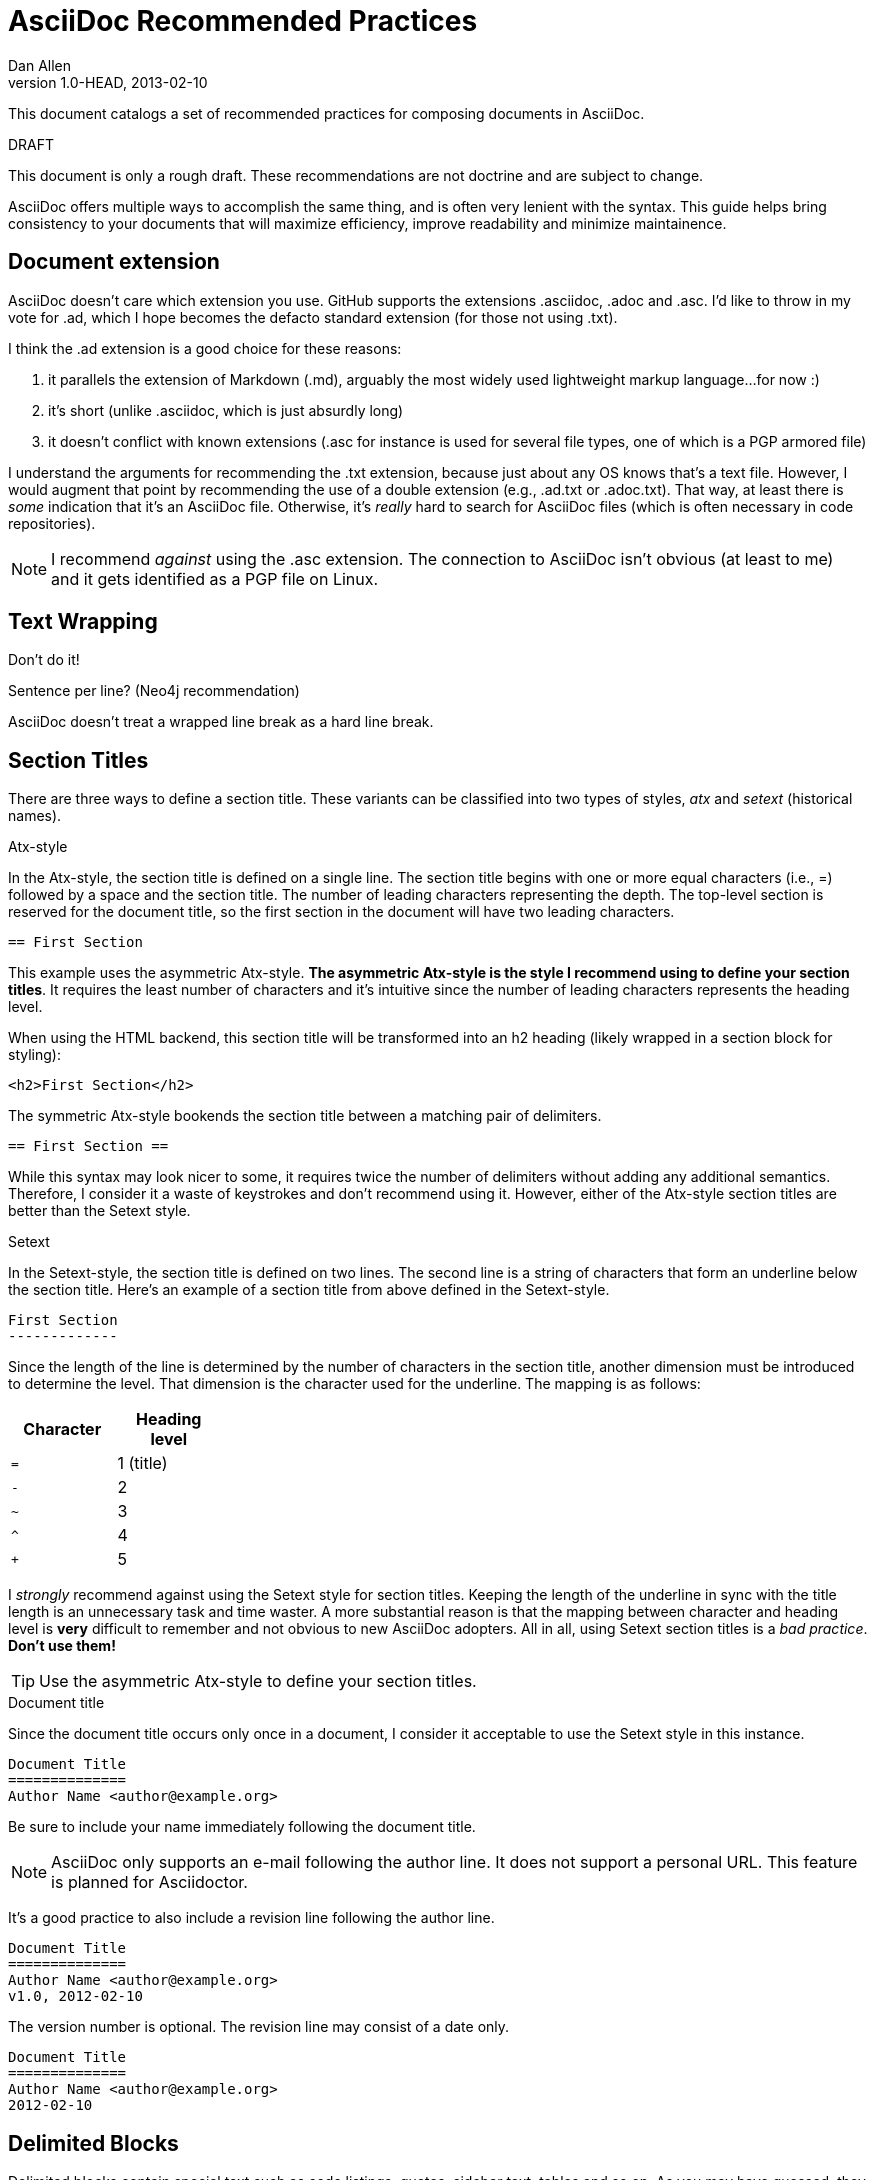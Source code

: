= AsciiDoc Recommended Practices
Dan Allen
v1.0-HEAD, 2013-02-10
:description: This document catalogs a set of recommended practices for composing documents in AsciiDoc.
:awestruct-layout: base

{description}

.DRAFT
****
This document is only a rough draft. These recommendations are not doctrine and are subject to change.
****

AsciiDoc offers multiple ways to accomplish the same thing, and is often very lenient with the syntax. This guide helps bring consistency to your documents that will maximize efficiency, improve readability and minimize maintainence.

== Document extension

AsciiDoc doesn't care which extension you use. GitHub supports the extensions +.asciidoc+, +.adoc+ and +.asc+. I'd like to throw in my vote for +.ad+, which I hope becomes the defacto standard extension (for those not using +.txt+).

I think the +.ad+ extension is a good choice for these reasons:

. it parallels the extension of Markdown (+.md+), arguably the most widely used lightweight markup language...for now :)
. it's short (unlike +.asciidoc+, which is just absurdly long)
. it doesn't conflict with known extensions (+.asc+ for instance is used for several file types, one of which is a PGP armored file)

I understand the arguments for recommending the +.txt+ extension, because just about any OS knows that's a text file. However, I would augment that point by recommending the use of a double extension (e.g., +.ad.txt+ or +.adoc.txt+). That way, at least there is _some_ indication that it's an AsciiDoc file. Otherwise, it's _really_ hard to search for AsciiDoc files (which is often necessary in code repositories).

NOTE: I recommend _against_ using the +.asc+ extension. The connection to AsciiDoc isn't obvious (at least to me) and it gets identified as a PGP file on Linux.

== Text Wrapping

Don't do it!

Sentence per line? (Neo4j recommendation)

AsciiDoc doesn't treat a wrapped line break as a hard line break.

== Section Titles

There are three ways to define a section title. These variants can be classified into two types of styles, _atx_ and _setext_ (historical names).

.Atx-style

In the Atx-style, the section title is defined on a single line. The section title begins with one or more equal characters (i.e., +=+) followed by a space and the section title. The number of leading characters representing the depth. The top-level section is reserved for the document title, so the first section in the document will have two leading characters.

 == First Section

This example uses the asymmetric Atx-style. *The asymmetric Atx-style is the style I recommend using to define your section titles*. It requires the least number of characters and it's intuitive since the number of leading characters represents the heading level.

When using the HTML backend, this section title will be transformed into an h2 heading (likely wrapped in a section block for styling):

 <h2>First Section</h2>

The symmetric Atx-style bookends the section title between a matching pair of delimiters.

 == First Section ==

While this syntax may look nicer to some, it requires twice the number of delimiters without adding any additional semantics. Therefore, I consider it a waste of keystrokes and don't recommend using it. However, either of the Atx-style section titles are better than the Setext style.

.Setext

In the Setext-style, the section title is defined on two lines. The second line is a string of characters that form an underline below the section title. Here's an example of a section title from above defined in the Setext-style.

 First Section
 -------------

Since the length of the line is determined by the number of characters in the section title, another dimension must be introduced to determine the level. That dimension is the character used for the underline. The mapping is as follows:

[cols="1m,1", width="25%", options="header"]
|===
|Character | Heading level
|=         | 1 (title)
|-         | 2
|~         | 3
|^         | 4
|+         | 5
|===

I _strongly_ recommend against using the Setext style for section titles. Keeping the length of the underline in sync with the title length is an unnecessary task and time waster. A more substantial reason is that the mapping between character and heading level is *very* difficult to remember and not obvious to new AsciiDoc adopters. All in all, using Setext section titles is a _bad practice_. *Don't use them!*

TIP: Use the asymmetric Atx-style to define your section titles.

.Document title

Since the document title occurs only once in a document, I consider it acceptable to use the Setext style in this instance.

 Document Title
 ==============
 Author Name <author@example.org>

Be sure to include your name immediately following the document title.

NOTE: AsciiDoc only supports an e-mail following the author line. It does not support a personal URL. This feature is planned for Asciidoctor.

It's a good practice to also include a revision line following the author line.

 Document Title
 ==============
 Author Name <author@example.org>
 v1.0, 2012-02-10

The version number is optional. The revision line may consist of a date only.

 Document Title
 ==============
 Author Name <author@example.org>
 2012-02-10

== Delimited Blocks

Delimited blocks contain special text such as code listings, quotes, sidebar text, tables and so on. As you may have guessed, they are bounded by a string of delimiters. The delimiters are defined on a line by themselves. The content goes in between the delimiter lines. Here's an example of a listing:

 ----
 $ asciidoc -b html5 recommended-practices.ad
 ----

Delimited blocks require four or more repeating characters on a line by themselves to mark the boundary of the block. The one exception is the open block, which only requires two +-+ repeating characters.

You may be tempting to extend the line furthur, either to a predetermined length or to match the length of the content.

 --------------------------------------------
 $ asciidoc -b html5 recommended-practices.ad
 --------------------------------------------

*Don't do this!*

Maintaining long delimiter lines is _a colossal waste of time_, not to mention arbitrary and error prone. I strong urge you to _use the minimum number of characters necessary_ to form a delimited block and move on to drafting the content. The reader will never see these long strings of delimiters anyway since they are not carried over to the output (HTML, DocBook, etc).

NOTE: AsciiDoc does not enforce that the length of the line that opens the delimited block match the length of the line that closes the delimited block, but I think _it should_. Asciidoctor enforces this requirement, so make sure they match.

== Attributes (i.e., Variables)

TODO

What they are, use them to stay DRY, such as URLs

.DRY URLs

.Positional attributes

Save some typing

.Numbering

 {counter:counter-name}

== Document settings

Document settings are configured using attribute entries immediately following the document title (without any blank lines in between). There are several options of interest.

.Section numbering

You can enable numbering of sections using the +numbered+ attribute (off by default).

 :numbered:

.Document description

You can set the description of the document using the +description+ attribute. The description is included in the header of the document.

 :description: This document catalogs a set of recommended practices for writing in AsciiDoc.

You can break any attribute value across several lines by ending the lines in a +{plus}+ preceded by a space.

 :description: This document catalogs a set of recommended practices +
               for composing documents in AsciiDoc.

You can use this text anywhere in the document by referencing it as an attribute.

 {description}

.Section title IDs and ID prefixes

IDs are generated for each section title by default. The ID is generated from the section title, prefixed with an underscore (i.e., +_+) by default. You can change the prefix using the +idprefix+ attribute.

 :idprefix: -

If you want to remove the prefix, assign it to an empty value:

 :idprefix:

To disable the auto-generation of section IDs, unset the +sectids+ attribute:

 :sectids!:

.Table of contents

Set the +toc+ attribute to activate an auto-generated table of contents at the top of document:

 :toc:

== Images and Other Media

TODO

.Paths
don't include the images directory in each image reference

.Block vs inline

...

== Conditional Inclusion

TODO

how to use, reason for using

== Lists

.Unordered list markers

AsciiDoc supports both +*+ (one or more) and +-+ (only one) as markers for a top-level list item.

....
* first
* second
* third
....

or

....
- first
- second
- third
....

However, the dash marker _cannot_ be repeated when defining a list item. This can lead to confusion since AsciiDoc increases the nesting level each time it encounters a _different_ marker. For instance, in the following case, the item that have an asterisk marker is *nested* inside the first item.

....
- first
* nested item
- second
- third
....

This nesting rule is true even when the number of asterisks seems to indicate the level:

....
*** first
* nested item
*** second
*** third
....

_Yep, that's right, the second list item is nested inside the first list item._

If you stick to convention, the number of asterisks _can_ represent the nesting level:

....
* first
** nested item
* second
* third
....

Now *that's* intuitive.

I strongly recommend using the asterisk marker if you are going to be using nested lists.

If you only have top-level list items, then using either marker is reasonable. I may even recommend using the dash marker for lists that are not intended to have nested items and the asterisk marker for lists that do have nested items. That way it's easy to identify them as different types.

.Definition lists

They exist!

.Separating lists

Adjacent lists sometimes like to fuse. To force the start of a new list, offset the two lists by an empty line comment:

....
* apples
* oranges
* bananas

//

* carrots
* tomatoes
* celery
....

== Literal Text

TODO

backticks vs plus and passthough stuffs

recommendation for inline code quote char

== Tables

.Stacked cells

Leverage them, makes it easy to read
